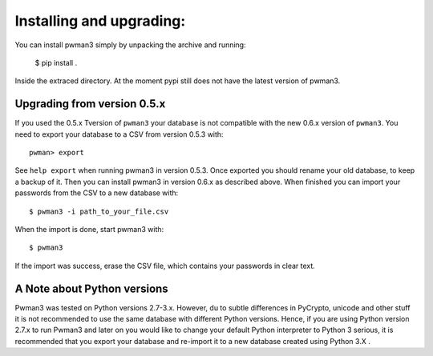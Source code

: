 Installing and upgrading:
========================= 

You can install pwman3 simply by unpacking the archive and running:

   $ pip install .

Inside the extraced directory. At the moment pypi still does not have 
the latest version of pwman3.

Upgrading from version 0.5.x
----------------------------

If you used the 0.5.x Tversion of ``pwman3`` your database is not compatible
with the new 0.6.x version of ``pwman3``. You need to export your database
to a CSV from version 0.5.3 with::

    pwman> export 

See ``help export`` when running pwman3 in version 0.5.3. 
Once exported you should rename your old database, to keep a backup of it.
Then you can install pwman3 in version 0.6.x as described above. When finished
you can import your passwords from the CSV to a new database with::

    $ pwman3 -i path_to_your_file.csv

When the import is done, start pwman3 with::
    
    $ pwman3 

If the import was success, erase the CSV file, which contains your passwords 
in clear text.

A Note about Python versions
----------------------------

Pwman3 was tested on Python versions 2.7-3.x. However, du to subtle differences
in PyCrypto, unicode and other stuff it is not recommended to use the same database
with different Python versions. 
Hence, if you are using Python version 2.7.x to run Pwman3 and later on you would 
like to change your default Python interpreter to Python 3 serious, it is recommended
that you export your database and re-import it to a new database created using Python 
3.X . 

